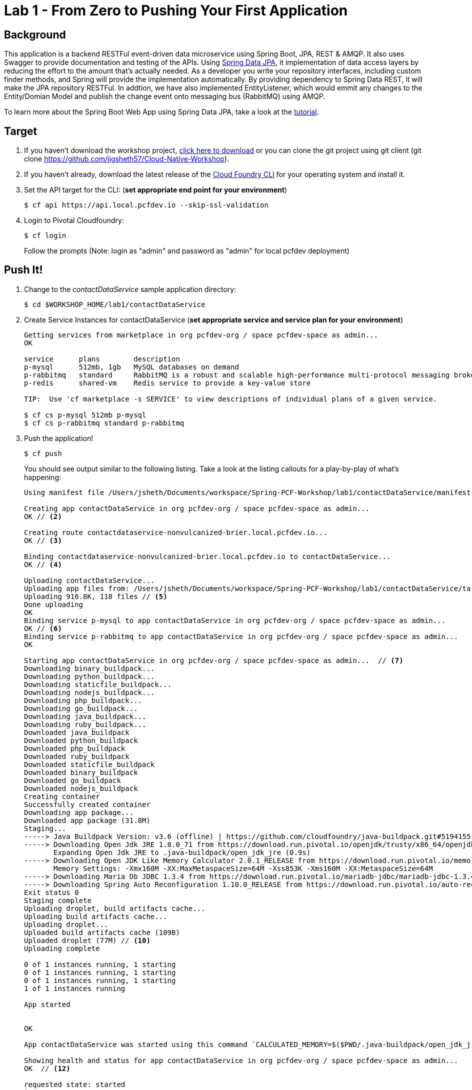 = Lab 1 - From Zero to Pushing Your First Application

== Background

This application is a backend RESTFul event-driven data microservice using Spring Boot, JPA, REST & AMQP. It also uses Swagger to provide documentation and testing of the APIs. Using link:++http://projects.spring.io/spring-data-jpa/++[Spring Data JPA], it implementation of data access layers by reducing the effort to the amount that's actually needed. As a developer you write your repository interfaces, including custom finder methods, and Spring will provide the implementation automatically. By providing dependency to Spring Data REST, it will make the JPA repository RESTFul. In addtion, we have also implemented EntityListener, which would emmit any changes to the Entity/Domian Model and publish the change event onto messaging bus (RabbitMQ) using AMQP.

To learn more about the Spring Boot Web App using Spring Data JPA, take a look at the link:++https://springframework.guru/spring-boot-web-application-part-3-spring-data-jpa++[tutorial].

== Target

. If you haven't download the workshop project, link:++https://github.com/jigsheth57/Cloud-Native-Workshop/archive/master.zip++[click here to download] or you can clone the git project using git client (git clone https://github.com/jigsheth57/Cloud-Native-Workshop).

. If you haven't already, download the latest release of the link:++https://github.com/cloudfoundry/cli/releases++[Cloud Foundry CLI] for your operating system and install it.

. Set the API target for the CLI: (**set appropriate end point for your environment**)
+
----
$ cf api https://api.local.pcfdev.io --skip-ssl-validation
----

. Login to Pivotal Cloudfoundry:
+
----
$ cf login
----
+
Follow the prompts (Note: login as "admin" and password as "admin" for local pcfdev deployment)

== Push It!

. Change to the _contactDataService_ sample application directory:
+
----
$ cd $WORKSHOP_HOME/lab1/contactDataService
----
. Create Service Instances for contactDataService (**set appropriate service and service plan for your environment**)
+
[source,bash]
----
Getting services from marketplace in org pcfdev-org / space pcfdev-space as admin...
OK

service      plans        description   
p-mysql      512mb, 1gb   MySQL databases on demand   
p-rabbitmq   standard     RabbitMQ is a robust and scalable high-performance multi-protocol messaging broker.   
p-redis      shared-vm    Redis service to provide a key-value store   

TIP:  Use 'cf marketplace -s SERVICE' to view descriptions of individual plans of a given service.

$ cf cs p-mysql 512mb p-mysql
$ cf cs p-rabbitmq standard p-rabbitmq
----
. Push the application!
+
----
$ cf push
----
+
You should see output similar to the following listing. Take a look at the listing callouts for a play-by-play of what's happening:
+
====
[source,bash]
----
Using manifest file /Users/jsheth/Documents/workspace/Spring-PCF-Workshop/lab1/contactDataService/manifest.yml  // <1>

Creating app contactDataService in org pcfdev-org / space pcfdev-space as admin...
OK // <2>

Creating route contactdataservice-nonvulcanized-brier.local.pcfdev.io...
OK // <3>

Binding contactdataservice-nonvulcanized-brier.local.pcfdev.io to contactDataService...
OK // <4>

Uploading contactDataService...   
Uploading app files from: /Users/jsheth/Documents/workspace/Spring-PCF-Workshop/lab1/contactDataService/target/contactDataService-0.0.1-SNAPSHOT.jar
Uploading 916.8K, 118 files // <5>
Done uploading               
OK
Binding service p-mysql to app contactDataService in org pcfdev-org / space pcfdev-space as admin...
OK // <6>
Binding service p-rabbitmq to app contactDataService in org pcfdev-org / space pcfdev-space as admin...
OK

Starting app contactDataService in org pcfdev-org / space pcfdev-space as admin...  // <7>
Downloading binary_buildpack...
Downloading python_buildpack...
Downloading staticfile_buildpack...
Downloading nodejs_buildpack...
Downloading php_buildpack...
Downloading go_buildpack...
Downloading java_buildpack...
Downloading ruby_buildpack...
Downloaded java_buildpack
Downloaded python_buildpack
Downloaded php_buildpack
Downloaded ruby_buildpack
Downloaded staticfile_buildpack
Downloaded binary_buildpack
Downloaded go_buildpack
Downloaded nodejs_buildpack
Creating container
Successfully created container
Downloading app package...
Downloaded app package (31.8M)
Staging...
-----> Java Buildpack Version: v3.6 (offline) | https://github.com/cloudfoundry/java-buildpack.git#5194155
-----> Downloading Open Jdk JRE 1.8.0_71 from https://download.run.pivotal.io/openjdk/trusty/x86_64/openjdk-1.8.0_71.tar.gz (found in cache) // <8>
       Expanding Open Jdk JRE to .java-buildpack/open_jdk_jre (0.9s)
-----> Downloading Open JDK Like Memory Calculator 2.0.1_RELEASE from https://download.run.pivotal.io/memory-calculator/trusty/x86_64/memory-calculator-2.0.1_RELEASE.tar.gz (found in cache)
       Memory Settings: -Xmx160M -XX:MaxMetaspaceSize=64M -Xss853K -Xms160M -XX:MetaspaceSize=64M
-----> Downloading Maria Db JDBC 1.3.4 from https://download.run.pivotal.io/mariadb-jdbc/mariadb-jdbc-1.3.4.jar (found in cache) // <9>
-----> Downloading Spring Auto Reconfiguration 1.10.0_RELEASE from https://download.run.pivotal.io/auto-reconfiguration/auto-reconfiguration-1.10.0_RELEASE.jar (found in cache)
Exit status 0
Staging complete
Uploading droplet, build artifacts cache...
Uploading build artifacts cache...
Uploading droplet...
Uploaded build artifacts cache (109B)
Uploaded droplet (77M) // <10>
Uploading complete

0 of 1 instances running, 1 starting
0 of 1 instances running, 1 starting
0 of 1 instances running, 1 starting
1 of 1 instances running

App started


OK

App contactDataService was started using this command `CALCULATED_MEMORY=$($PWD/.java-buildpack/open_jdk_jre/bin/java-buildpack-memory-calculator-2.0.1_RELEASE -memorySizes=metaspace:64m.. -memoryWeights=heap:75,metaspace:10,native:10,stack:5 -memoryInitials=heap:100%,metaspace:100% -totMemory=$MEMORY_LIMIT) && JAVA_OPTS="-Djava.io.tmpdir=$TMPDIR -XX:OnOutOfMemoryError=$PWD/.java-buildpack/open_jdk_jre/bin/killjava.sh $CALCULATED_MEMORY" && SERVER_PORT=$PORT eval exec $PWD/.java-buildpack/open_jdk_jre/bin/java $JAVA_OPTS -cp $PWD/.:$PWD/.java-buildpack/maria_db_jdbc/maria_db_jdbc-1.3.4.jar:$PWD/.java-buildpack/spring_auto_reconfiguration/spring_auto_reconfiguration-1.10.0_RELEASE.jar org.springframework.boot.loader.JarLauncher` // <11>

Showing health and status for app contactDataService in org pcfdev-org / space pcfdev-space as admin...
OK  // <12>

requested state: started
instances: 1/1
usage: 256M x 1 instances
urls: contactdataservice-nonvulcanized-brier.local.pcfdev.io
last uploaded: Fri May 20 23:08:54 UTC 2016
stack: cflinuxfs2
buildpack: java-buildpack=v3.6-offline-https://github.com/cloudfoundry/java-buildpack.git#5194155 java-main maria-db-jdbc=1.3.4 open-jdk-like-jre=1.8.0_71 open-jdk-like-memory-calculator=2.0.1_RELEASE spring-auto-reconfiguration=1.10.0_RELEASE

     state     since                    cpu    memory           disk           details   
#0   running   2016-05-20 06:09:30 PM   0.0%   255.8M of 256M   158M of 512M      
----
<1> The CLI is using a manifest to provide necessary configuration details such as application name, memory to be allocated, and path to the application artifact.
Take a look at `manifest.yml` to see how.
<2> In most cases, the CLI indicates each Cloud Foundry API call as it happens.
In this case, the CLI has created an application record for _Workshop_ in your assigned space.
<3> All HTTP/HTTPS requests to applications will flow through Cloud Foundry's front-end router called http://docs.cloudfoundry.org/concepts/architecture/router.html[(Go)Router].
Here the CLI is creating a route with random word tokens inserted (again, see `manifest.yml` for a hint!) to prevent route collisions across the default `local.pcfdev.io` domain.
<4> Now the CLI is _binding_ the created route to the application.
Routes can actually be bound to multiple applications to support techniques such as http://www.mattstine.com/2013/07/10/blue-green-deployments-on-cloudfoundry[blue-green deployments].
<5> The CLI finally uploads the application bits to Pivotal Cloudfoundry. Notice that it's uploading _118 files_! This is because Cloud Foundry actually explodes a ZIP artifact before uploading it for caching purposes and uploads only files that has change from previous push.
<6> Now the CLI is _binding_ the service instances, we created in previous step, to the application. (again, see `manifest.yml` for a hint!)
<7> Now we begin the staging process. The https://github.com/cloudfoundry/java-buildpack[Java Buildpack] is responsible for assembling the runtime components necessary to run the application.
<8> Here we see the version of the JRE that has been chosen and installed.
<9> Here we see the JDBC driver is pulled in automatically, since the mysql service instance is bound to application.
<10> The complete package of your application and all of its necessary runtime components is called a _droplet_.
Here the droplet is being uploaded to Pivotal Cloudfoundry's internal blobstore so that it can be easily copied to one or more _http://docs.cloudfoundry.org/concepts/architecture/execution-agent.html[Droplet Execution Agents (DEA's)]_ for execution.
<11> The CLI tells you exactly what command and argument set was used to start your application.
<12> Finally the CLI reports the current status of your application's health.
====

== Test the back-end data service app using built-in Swagger UI

. Visit the application in your browser by hitting the route that was generated by the CLI. Note: you can retrieve the route for your application by issuing command **"cf app contactdataservice"** For example: point the browser to following url: http://contactdataservice-nonvulcanized-brier.local.pcfdev.io

Test the **Contact Controller** and explore other endpoints provided by Spring Actuator.

. See the publish events in RabbitMQ Management Console

.. Retrieve RabbitMQ Management Console url by issuing following command **"cf env contactdataservice"** and copying the "dashboard_url" of the "p-rabbitmq" service. e.g. ""dashboard_url": "https://rabbitmq-management.local.pcfdev.io/#/login/9be551ed-9117-4d9c-820d-8523ddc51c8c/fr4v2tl2mk0mj41g92b7d6hp9k"

.. Access the publish message queue
+
image::rabbitMQ-queue-management.png[]

.. Retrieve the publish message
+
image::rabbitMQ-queue-message.png[]

====

==== Interact with App from CF CLI

. Get information about the currently deployed application using CLI apps command:
+
----
$ cf apps
----
+
Note the application name for next steps

. Get information about running instances, memory, CPU, and other statistics using CLI instances command
+
----
$ cf app <<app_name>>
----
. Scale the application using CLI instances command
+
----
$ cf scale <<app_name>> -i 2
----
. Retrieve aggregated logs of the application using CLI instances command
+
----
$ cf logs <<app_name>>
----
. kill the container and see how PCF auto-heals it self
+
----
$ cd $WORKSHOP_HOME
$ ./kill_app_instance <<app_name>> 0

Note: for windows user, you can execute following commands:
$ cf app contactDataService --guid
Note: copy the guid value from above response and relace it with ${GUID} below:
$ cf curl /v2/apps/${GUID}/instances/${INSTANCE#} -X 'DELETE'

Now you can monitor the app for auto healing
$ cf app contactDataService

----
. Stop the deployed application using the CLI **(DO NOT STOP IF YOU ARE PLANNING TO DO LAB 2)**
+
----
$ cf stop <<app_name>>
----
. Delete the deployed application using the CLI **(DO NOT DELETE IF YOU ARE PLANNING TO DO LAB 2)**
+
----
$ cf delete <<app_name>> -r
----

====
